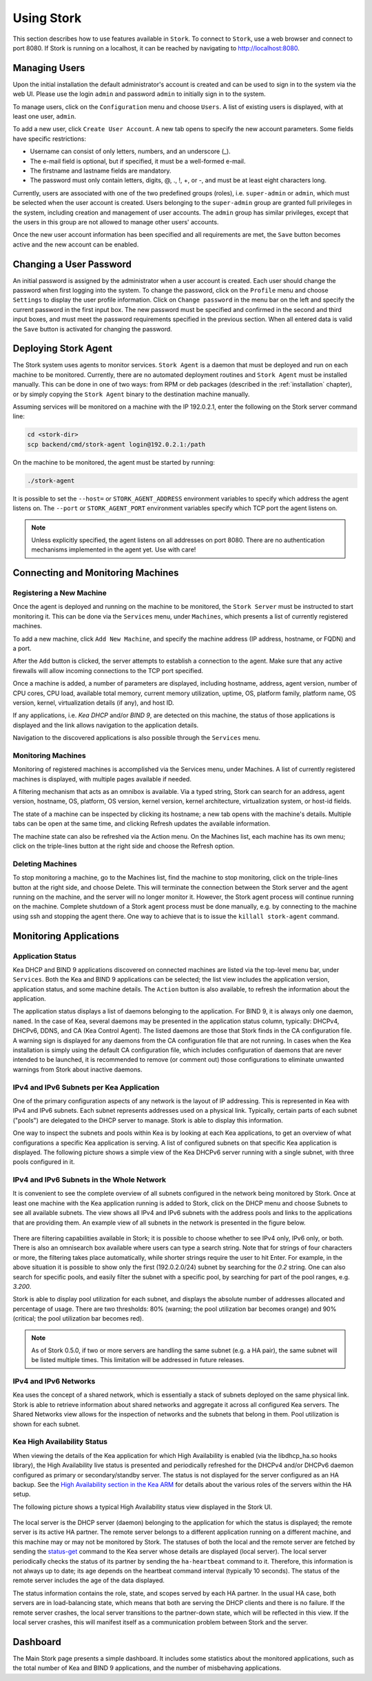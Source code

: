 .. _usage:

***********
Using Stork
***********

This section describes how to use features available in ``Stork``. To connect to ``Stork``, use a
web browser and connect to port 8080. If Stork is running on a localhost, it can be reached by navigating
to http://localhost:8080.

Managing Users
==============

Upon the initial installation the default administrator's account is created and can be used to
sign in to the system via the web UI. Please use the login ``admin`` and password ``admin`` to
initially sign in to the system.

To manage users, click on the ``Configuration`` menu and choose ``Users``. A list of
existing users is displayed, with at least one user, ``admin``.

To add a new user, click ``Create User Account``. A new tab opens to specify the
new account parameters. Some fields have specific restrictions:

- Username can consist of only letters, numbers, and an underscore (_).
- The e-mail field is optional, but if specified, it must be a well-formed e-mail.
- The firstname and lastname fields are mandatory.
- The password must only contain letters, digits, @, ., !, +, or -, and must be at least eight characters long.

Currently, users are associated with one of the two predefined groups (roles),
i.e. ``super-admin`` or ``admin``, which must be selected when the user account is created.
Users belonging to the ``super-admin`` group are granted full privileges in the system, including
creation and management of user accounts. The ``admin`` group has similar privileges, except that
the users in this group are not allowed to manage other users' accounts.

Once the new user account information has been specified and all requirements are met, the
``Save`` button becomes active and the new account can be enabled.

Changing a User Password
========================

An initial password is assigned by the administrator when a user account is created.
Each user should change the password when first logging into the system.
To change the password, click on the ``Profile`` menu and choose ``Settings`` to display the user profile information.
Click on ``Change password`` in the menu bar on the left and specify
the current password in the first input box. The new password must be specified and confirmed
in the second and third input boxes, and must meet the password requirements
specified in the previous section. When all entered data is valid the ``Save`` button is
activated for changing the password.


Deploying Stork Agent
=====================

The Stork system uses agents to monitor services. ``Stork Agent`` is a daemon that must
be deployed and run on each machine to be monitored. Currently, there are no automated
deployment routines and ``Stork Agent`` must be installed manually.
This can be done in one of two ways: from RPM or deb packages
(described in the :ref:`installation` chapter), or by simply copying
the ``Stork Agent`` binary to the destination machine manually.

Assuming services will be monitored on a machine with the IP 192.0.2.1, enter the following
on the Stork server command line:

.. code:: console

    cd <stork-dir>
    scp backend/cmd/stork-agent login@192.0.2.1:/path

On the machine to be monitored, the agent must be started by running:

.. code:: console

    ./stork-agent

It is possible to set the ``--host=`` or ``STORK_AGENT_ADDRESS`` environment variables to
specify which address the agent listens on. The ``--port`` or ``STORK_AGENT_PORT``
environment variables specify which TCP port the agent listens on.

.. note::

   Unless explicitly specified, the agent listens on all addresses on port 8080. There are no
   authentication mechanisms implemented in the agent yet. Use with care!

Connecting and Monitoring Machines
==================================

Registering a New Machine
~~~~~~~~~~~~~~~~~~~~~~~~~

Once the agent is deployed and running on the machine to be monitored, the
``Stork Server`` must be instructed to start monitoring it. This can be done via the ``Services`` menu,
under ``Machines``, which presents a list of currently registered machines.

To add a new machine, click ``Add New Machine``, and specify the machine address (IP address,
hostname, or FQDN) and a port.

After the ``Add`` button is clicked, the server attempts to establish a connection to the agent.
Make sure that any active firewalls will allow incoming connections to the TCP port specified.

Once a machine is added, a number of parameters are displayed, including hostname, address, agent version, number
of CPU cores, CPU load, available total memory, current memory utilization, uptime, OS, platform
family, platform name, OS version, kernel, virtualization details (if any), and host ID.

If any applications, i.e. `Kea DHCP` and/or `BIND 9`, are detected on this machine, the status of those
applications is displayed and the link allows navigation to the application
details.

Navigation to the discovered applications is also possible through the ``Services`` menu.


Monitoring Machines
~~~~~~~~~~~~~~~~~~~

Monitoring of registered machines is accomplished via the Services menu, under Machines. A list of currently
registered machines is displayed, with multiple pages available if needed.

A filtering mechanism that acts as an omnibox is available. Via a typed string, Stork can search for an address,
agent version, hostname, OS, platform, OS version, kernel version, kernel architecture,
virtualization system, or host-id fields.

The state of a machine can be inspected by clicking its hostname; a new tab opens with the machine's
details. Multiple tabs can be open at the same time, and clicking Refresh updates the available
information.

The machine state can also be refreshed via the Action menu. On the Machines list, each machine has
its own menu; click on the triple-lines button at the right side and choose the Refresh option.

Deleting Machines
~~~~~~~~~~~~~~~~~

To stop monitoring a machine, go to the Machines list, find the machine to stop
monitoring, click on the triple-lines button at the right side, and choose Delete. This will
terminate the connection between the Stork server and the agent running on the machine, and the server
will no longer monitor it. However, the Stork agent process will continue running on the machine. Complete
shutdown of a Stork agent process must be done manually, e.g. by connecting to the machine using ssh and
stopping the agent there. One way to achieve that is to issue the ``killall stork-agent`` command.


Monitoring Applications
=======================

Application Status
~~~~~~~~~~~~~~~~~~

Kea DHCP and BIND 9 applications discovered on connected machines are listed via the top-level
menu bar, under ``Services``. Both the Kea and BIND 9 applications can be selected; the list
view includes the application version, application status, and some
machine details. The ``Action`` button is also available, to refresh the
information about the application.

The application status displays a list of daemons belonging to the application. For BIND 9, it
is always only one daemon, ``named``. In the case of Kea, several daemons may be presented in the
application status column, typically: DHCPv4, DHCPv6, DDNS, and CA (Kea Control Agent). The
listed daemons are those that Stork finds in the CA configuration file. A warning sign
is displayed for any daemons from the CA configuration file that are not running.
In cases when the Kea installation is simply using the default CA configuration file,
which includes configuration of daemons that are never intended to be launched, it is
recommended to remove (or comment out) those configurations to eliminate unwanted
warnings from Stork about inactive daemons.

IPv4 and IPv6 Subnets per Kea Application
~~~~~~~~~~~~~~~~~~~~~~~~~~~~~~~~~~~~~~~~~

One of the primary configuration aspects of any network is the layout of IP addressing.  This
is represented in Kea with IPv4 and IPv6 subnets. Each subnet represents addresses used on a
physical link. Typically, certain parts of each subnet ("pools") are delegated to the DHCP server to
manage. Stork is able to display this information.

One way to inspect the subnets and pools
within Kea is by looking at each Kea applications, to get an overview of what
configurations a specific Kea application is serving. A list of configured subnets on that
specific Kea application is displayed. The following picture shows a simple view of the Kea
DHCPv6 server running with a single subnet, with three pools configured in it.

.. figure:: static/kea-subnets6.png
   :alt: View of subnets assigned to a single Kea application

IPv4 and IPv6 Subnets in the Whole Network
~~~~~~~~~~~~~~~~~~~~~~~~~~~~~~~~~~~~~~~~~~

It is convenient to see the complete overview of all subnets configured in the network being
monitored by Stork. Once at least one machine with the Kea application running is added to Stork,
click on the DHCP menu and choose Subnets to see all available subnets. The view shows all IPv4 and IPv6
subnets with the address pools and links to the applications that are providing them. An example
view of all subnets in the network is presented in the figure below.

.. figure:: static/kea-subnets-list.png
   :alt: List of all subnets in the network

There are filtering capabilities available in Stork; it is possible to choose whether to see IPv4 only, IPv6
only, or both. There is also an omnisearch box available where users can type a search string.
Note that for strings of four characters or more, the filtering takes place automatically, while
shorter strings require the user to hit Enter. For example, in the above situation it is possible to
show only the first (192.0.2.0/24) subnet by searching for the *0.2* string. One can also search for
specific pools, and easily filter the subnet with a specific pool, by searching for
part of the pool ranges, e.g. *3.200*.

Stork is able to display pool utilization for each subnet, and displays the absolute number of addresses
allocated and percentage of usage. There are two thresholds: 80% (warning; the pool
utilization bar becomes orange) and 90% (critical; the pool utilization bar becomes red).

.. note::

   As of Stork 0.5.0, if two or more servers are handling the same subnet (e.g. a HA pair), the same
   subnet will be listed multiple times. This limitation will be addressed in future releases.

IPv4 and IPv6 Networks
~~~~~~~~~~~~~~~~~~~~~~

Kea uses the concept of a shared network, which is essentially a stack of subnets
deployed on the same physical link. Stork is able
to retrieve information about shared networks and aggregate it across all configured Kea servers.
The Shared Networks view allows for the inspection of networks and the subnets that belong in them.
Pool utilization is shown for each subnet.


Kea High Availability Status
~~~~~~~~~~~~~~~~~~~~~~~~~~~~

When viewing the details of the Kea application for which High Availability is enabled
(via the libdhcp_ha.so hooks library), the High Availability live status is presented
and periodically refreshed for the DHCPv4 and/or DHCPv6 daemon configured as primary
or secondary/standby server. The status is not displayed for the server configured
as an HA backup. See the `High Availability section in the Kea ARM <https://kea.readthedocs.io/en/latest/arm/hooks.html#ha-high-availability>`_
for details about the various roles of the servers within the HA setup.

The following picture shows a typical High Availability status view displayed in
the Stork UI.

.. figure:: static/kea-ha-status.png
   :alt: High Availability status example

The local server is the DHCP server (daemon) belonging to the application for which
the status is displayed; the remote server is its active HA partner. The remote
server belongs to a different application running on a different machine,
and this machine may or may not be monitored by Stork. The statuses of both the
local and the remote server are fetched by sending the
`status-get <https://kea.readthedocs.io/en/latest/arm/hooks.html#the-status-get-command>`_
command to the Kea server whose details are displayed (local server). The local
server periodically checks the status of its partner by sending the
``ha-heartbeat`` command to it. Therefore, this information is not always up to
date; its age depends on the heartbeat command interval (typically 10 seconds). The
status of the remote server includes the age of the data displayed.

The status information contains the role, state, and scopes served by each
HA partner. In the usual HA case, both servers are in load-balancing state, which
means that both are serving the DHCP clients and there is no failure. If the
remote server crashes, the local server transitions to the partner-down
state, which will be reflected in this view. If the local server crashes, this
will manifest itself as a communication problem between Stork and the
server.


Dashboard
=========

The Main Stork page presents a simple dashboard. It includes some statistics about the monitored
applications, such as the total number of Kea and BIND 9 applications, and the number of misbehaving
applications.
